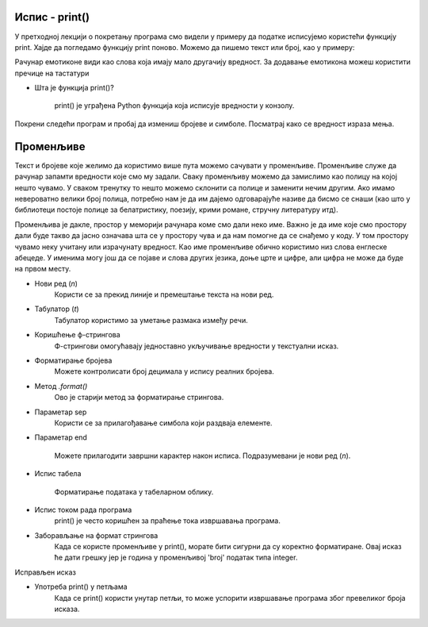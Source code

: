 ==================
Испис - print()
==================

У претходној лекцији о покретању програма смо видели у примеру да податке исписујемо користећи функцију print.
Хајде да погледамо функцију print поново. Можемо да пишемо текст или број, као у примеру:

.. activecode:: primer0
   :coach:

   print("Здраво! 😀")
   print('Moj omiljeni broj je', 17)

.. infonote::

   Ако покренеш овај програм у свом радном окружењу, као што је објашњено у глави Покретање програма, у терминалу ће бити исписано:

   Здраво! 😀
   Moj omiljeni broj je 17
   

Рачунар емотиконе види као слова која имају мало другачију вредност. За додавање емотикона можеш користити пречице на тастатури

.. infonote::

   Рачунар емотиконе види као слова која имају мало другачију вредност. За додавање емотикона можеш користити пречице на тастатури:

   ако користиш Windows : Windows + .

   ако користиш MacOS : Command + Control + Space
   
      
- Шта је функција print()?  


   print() је уграђена Python функција која исписује вредности у конзолу.
   
   
   
Покрени следећи програм и пробај да измениш бројеве и симболе. Посматрај како се вредност израза мења.

.. activecode:: print1
   :coach:

   print("Zdravo, svete!")

.. infonote::

  Обрати пажњу да се **=** користи када променљивој **додељујемо** вредност, а да се **==** користи за **поређење** да ли су две вредности једнаке.   


==================
Променљиве
==================

Текст и бројеве које желимо да користимо више пута можемо сачувати у променљиве. Променљиве служе да рачунар запамти вредности које смо му задали.
Сваку променљиву можемо да замислимо као полицу на којој нешто чувамо. У сваком тренутку то нешто можемо склонити са полице и заменити нечим другим. 
Ако имамо невероватно велики број полица, потребно нам је да им дајемо одговарајуће називе да бисмо се снаши (као што у библиотеци постоје полице за 
белатристику, поезију, крими романе, стручну литературу итд).

Променљива је дакле, простор у меморији рачунара коме смо дали неко име. Важно је да име које смо простору дали буде такво да јасно означава шта се у 
простору чува и да нам помогне да се снађемо у коду. У том простору чувамо неку учитану или израчунату вредност. Као име променљиве обично користимо 
низ слова енглеске абецеде. У именима могу још да се појаве и слова других језика, доње црте и цифре, али цифра не може да буде на првом месту.


.. infonote::

   Променљиву користимо навођењем њеног имена:

   ime = "Marija"
   print("Zdravo, ja se zovem", ime)
   print("Ime", ime, "dobila sam po mojoj baki koja se takođe zvala", ime)
   
.. questionnote::
   
   У свом радном окружењу направи фајл под називом zanimljivost_o_imenu.py и промени га тако да исписује твоје име и неку занимљивост о њему.


 
- Нови ред (`\n`)  
    Користи се за прекид линије и премештање текста на нови ред.


.. activecode:: print4
   :coach:

   print("Prva linija\nDruga linija")
   
- Табулатор (`\t`)  
   Табулатор користимо за уметање размака између речи.
   
.. activecode:: print5
   :coach:
   
   print("Kolona 1\tKolona 2\tKolona 3")

- Коришћење ф-стрингова  
    Ф-стрингови омогућавају једноставно укључивање вредности у текстуални исказ.

   
.. activecode:: print6
   :coach:
   
   ime = "Petar"
   godina = 23
   print(f"{ime} ima {godina} godine.")
   
   
- Форматирање бројева  
    Можете контролисати број децимала у испису реалних бројева.

.. activecode:: print7
   :coach:
   
   broj = 3.14159
   print(f"Broj pi je priblizno: {broj:.2f}")

   
- Метод `.format()`  
    Ово је старији метод за форматирање стрингова.

.. activecode:: print8
   :coach:
   
   tekst = "Cena proizvoda je {} dinara."
   cena = 250
   print(tekst.format(cena))

- Параметар sep  
    Користи се за прилагођавање симбола који раздваја елементе.
    
.. activecode:: print9
   :coach:
   
   print("Marija", "Petar", "Jovana", sep=", ")
   

- Параметар end  

    Можете прилагодити завршни карактер након исписа. Подразумевани је нови ред (`\n`).
    
.. activecode:: print10
   :coach:
   
   print("Ovo je kraj", end="!")
   print("Sledeća linija neće biti u novom redu.")
    

- Испис табела  
    
   Форматирање података у табеларном облику.
    
.. activecode:: print12
   :coach:    
   
   print("Ime\tPredmet\tOcena")
   print("Marija\tMatematika\t5")
   print("Petar\tFizika\t4")
   

- Испис током рада програма
    print() је често коришћен за праћење тока извршавања програма.
    
.. activecode:: print13
   :coach: 
   
   for i in range(3):
       
      print(f"Obrada podataka {i+1}")
   

- Заборављање на формат стрингова  
    Када се користе променљиве у print(), морате бити сигурни да су коректно форматиране. Овај исказ ће дати грешку јер је година у променљивој 'broj' податак типа integer.
    
.. activecode:: print14
   :coach: 
   
   godina = 23
   print("Petar ima" + godina + "godine.")


Исправљен исказ

.. activecode:: print15
   :coach: 
   
   godina = 23
   print("Petar ima " + str(godina) + " godine.")

- Употреба print() у петљама  
    Када се print() користи унутар петљи, то може успорити извршавање програма због превеликог броја исказа.
    
.. activecode:: print16
   :coach:   
   
   for i in range(1000):
       print(i)
    
